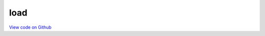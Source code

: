 load
====

`View code on Github <https://github.com/scribe-org/Scribe-Data/tree/main/src/scribe_data/load>`_
